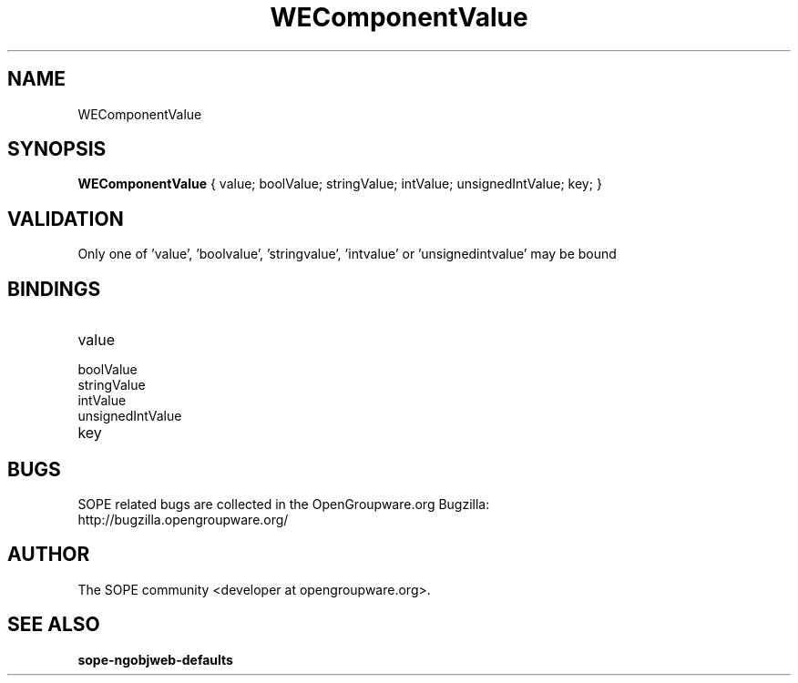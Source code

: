 .TH WEComponentValue 3 "April 2005" "SOPE" "SOPE Dynamic Element Reference"
.\" DO NOT EDIT: this file got autogenerated using woapi2man from:
.\"   ../WEComponentValue.api
.\" 
.\" Copyright (C) 2005 SKYRIX Software AG. All rights reserved.
.\" ====================================================================
.\"
.\" Copyright (C) 2005 SKYRIX Software AG. All rights reserved.
.\"
.\" Check the COPYING file for further information.
.\"
.\" Created with the help of:
.\"   http://www.schweikhardt.net/man_page_howto.html
.\"

.SH NAME
WEComponentValue

.SH SYNOPSIS
.B WEComponentValue
{ value;  boolValue;  stringValue;  intValue;  unsignedIntValue;  key; }

.SH VALIDATION
Only one of 'value', 'boolvalue', 'stringvalue', 'intvalue' or 'unsignedintvalue' may be bound

.SH BINDINGS
.IP value
.IP boolValue
.IP stringValue
.IP intValue
.IP unsignedIntValue
.IP key

.SH BUGS
SOPE related bugs are collected in the OpenGroupware.org Bugzilla:
  http://bugzilla.opengroupware.org/

.SH AUTHOR
The SOPE community <developer at opengroupware.org>.

.SH SEE ALSO
.BR sope-ngobjweb-defaults

